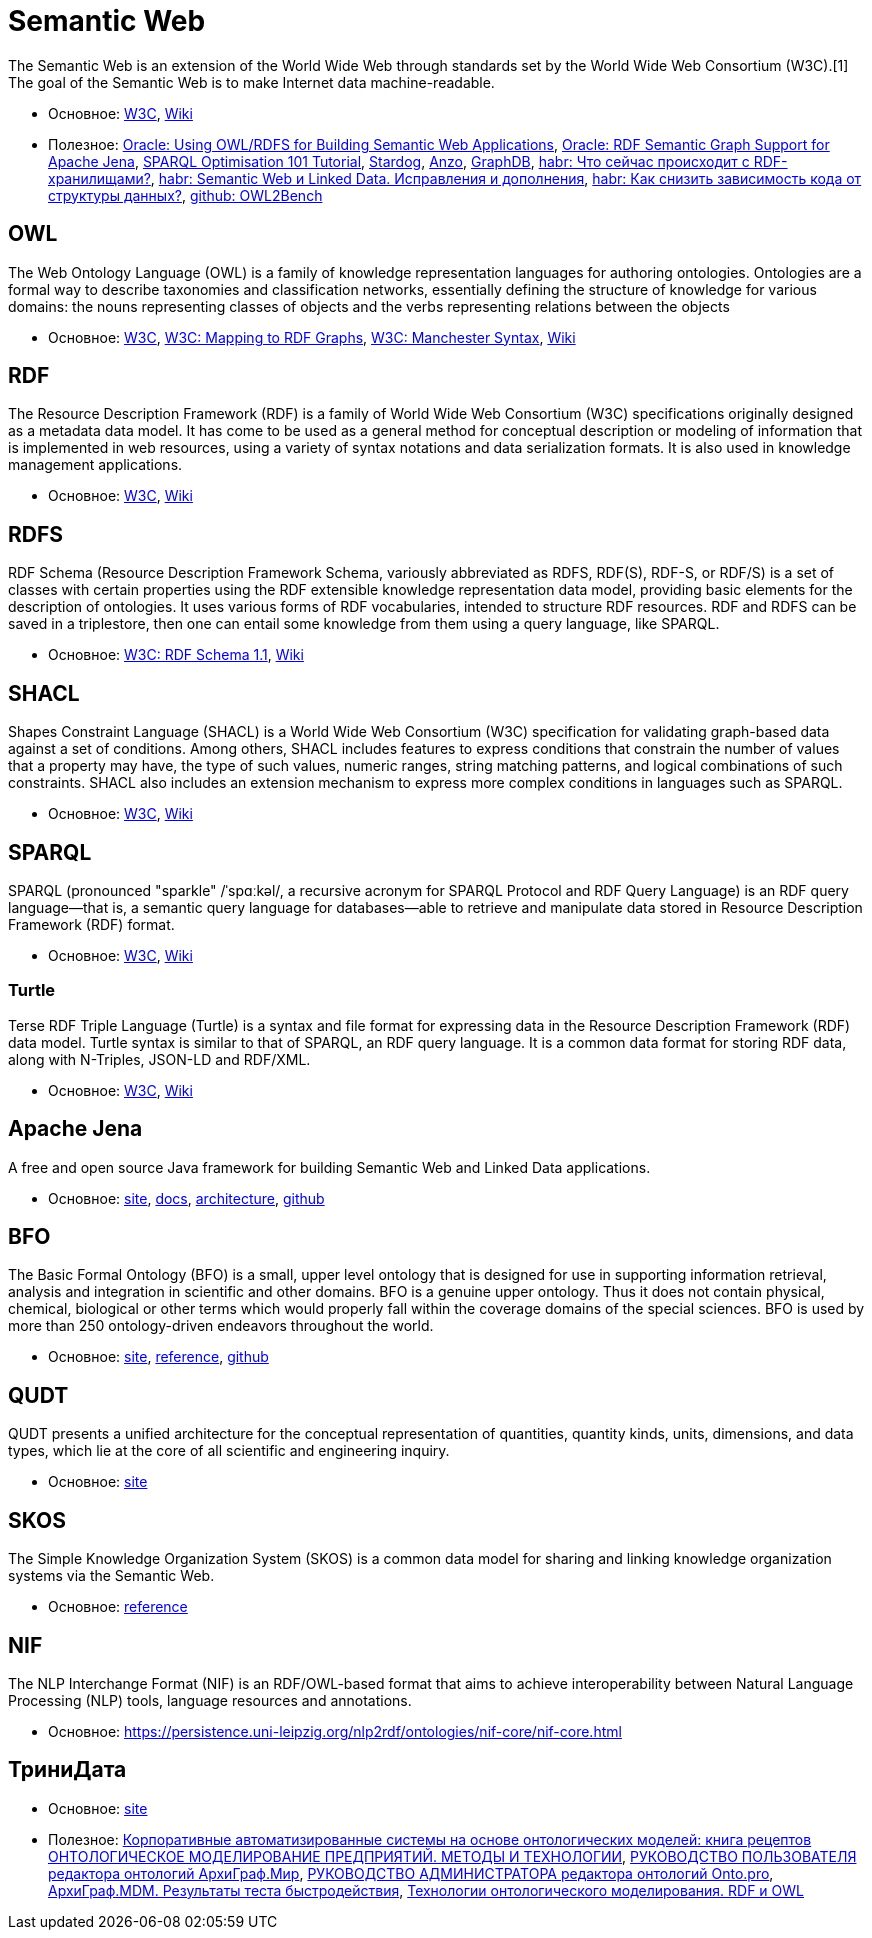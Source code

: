 = Semantic Web

The Semantic Web is an extension of the World Wide Web through standards set by the World Wide Web Consortium (W3C).[1] The goal of the Semantic Web is to make Internet data machine-readable.

* Основное:
https://www.w3.org/standards/semanticweb/#:~:text=The%20term%20%E2%80%9CSemantic%20Web%E2%80%9D%20refers,SPARQL%2C%20OWL%2C%20and%20SKOS[W3C],
https://en.wikipedia.org/wiki/Semantic_Web[Wiki]

* Полезное:
https://www.oracle.com/technetwork/database/options/semantic-tech/oow08-rdfs-owl-apps-131263.pdf[Oracle: Using OWL/RDFS for Building Semantic Web Applications],
https://docs.oracle.com/en/database/oracle/oracle-database/12.2/rdfrm/rdf-suipport-for-apache-jena.html#GUID-3F437E3E-3B74-4CCF-9F16-B2B07B3899E8[Oracle: RDF Semantic Graph Support for Apache Jena],
https://events.static.linuxfound.org/sites/events/files/slides/SPARQL%20Optimisation%20101%20Tutorial.pdf[SPARQL Optimisation 101 Tutorial],
https://www.stardog.com/platform/[Stardog],
https://www.cambridgesemantics.com/why-anzo/[Anzo],
https://graphdb.ontotext.com/documentation/free/index.html[GraphDB],
https://habr.com/ru/post/451206/[habr: Что сейчас происходит с RDF-хранилищами?],
https://habr.com/ru/post/455008/[habr: Semantic Web и Linked Data. Исправления и дополнения],
https://habr.com/ru/post/576304/[habr: Как снизить зависимость кода от структуры данных?],
https://github.com/kracr/owl2bench[github: OWL2Bench]

== OWL

The Web Ontology Language (OWL) is a family of knowledge representation languages for authoring ontologies. Ontologies are a formal way to describe taxonomies and classification networks, essentially defining the structure of knowledge for various domains: the nouns representing classes of objects and the verbs representing relations between the objects

* Основное:
https://www.w3.org/OWL/[W3C],
https://www.w3.org/TR/owl-mapping-to-rdf/[W3C: Mapping to RDF Graphs],
https://www.w3.org/TR/owl2-manchester-syntax/[W3C: Manchester Syntax],
https://en.wikipedia.org/wiki/Web_Ontology_Language[Wiki]

== RDF

The Resource Description Framework (RDF) is a family of World Wide Web Consortium (W3C) specifications originally designed as a metadata data model. It has come to be used as a general method for conceptual description or modeling of information that is implemented in web resources, using a variety of syntax notations and data serialization formats. It is also used in knowledge management applications.

* Основное:
https://www.w3.org/RDF/[W3C],
https://en.wikipedia.org/wiki/Resource_Description_Framework[Wiki]

== RDFS

RDF Schema (Resource Description Framework Schema, variously abbreviated as RDFS, RDF(S), RDF-S, or RDF/S) is a set of classes with certain properties using the RDF extensible knowledge representation data model, providing basic elements for the description of ontologies. It uses various forms of RDF vocabularies, intended to structure RDF resources. RDF and RDFS can be saved in a triplestore, then one can entail some knowledge from them using a query language, like SPARQL.

* Основное:
https://www.w3.org/TR/2014/REC-rdf-schema-20140225/[W3C: RDF Schema 1.1],
https://en.wikipedia.org/wiki/RDF_Schema[Wiki]

== SHACL

Shapes Constraint Language (SHACL) is a World Wide Web Consortium (W3C) specification for validating graph-based data against a set of conditions. Among others, SHACL includes features to express conditions that constrain the number of values that a property may have, the type of such values, numeric ranges, string matching patterns, and logical combinations of such constraints. SHACL also includes an extension mechanism to express more complex conditions in languages such as SPARQL.

* Основное:
https://www.w3.org/TR/shacl/[W3C],
https://en.wikipedia.org/wiki/SHACL[Wiki]

== SPARQL

SPARQL (pronounced "sparkle" /ˈspɑːkəl/, a recursive acronym for SPARQL Protocol and RDF Query Language) is an RDF query language—that is, a semantic query language for databases—able to retrieve and manipulate data stored in Resource Description Framework (RDF) format.

* Основное:
https://www.w3.org/TR/rdf-sparql-query/[W3C],
https://en.wikipedia.org/wiki/SPARQL[Wiki]

=== Turtle

Terse RDF Triple Language (Turtle) is a syntax and file format for expressing data in the Resource Description Framework (RDF) data model. Turtle syntax is similar to that of SPARQL, an RDF query language. It is a common data format for storing RDF data, along with N-Triples, JSON-LD and RDF/XML.

* Основное:
https://www.w3.org/TR/turtle/[W3C],
https://en.wikipedia.org/wiki/Turtle_(syntax)[Wiki]

== Apache Jena

A free and open source Java framework for building Semantic Web and Linked Data applications.

* Основное:
https://jena.apache.org/index.html[site],
https://jena.apache.org/documentation/[docs],
https://jena.apache.org/about_jena/architecture.html[architecture],
https://github.com/apache/jena[github]

== BFO

The Basic Formal Ontology (BFO) is a small, upper level ontology that is designed for use in supporting information retrieval, analysis and integration in scientific and other domains. BFO is a genuine upper ontology. Thus it does not contain physical, chemical, biological or other terms which would properly fall within the coverage domains of the special sciences. BFO is used by more than 250 ontology-driven endeavors throughout the world.

* Основное:
https://basic-formal-ontology.org/[site],
file:///C:/Users/GurV/Downloads/BFO2-Reference.pdf[reference],
https://github.com/BFO-ontology/BFO[github]

== QUDT

QUDT presents a unified architecture for the conceptual representation of quantities, quantity kinds, units, dimensions, and data types, which lie at the core of all scientific and engineering inquiry.

* Основное:
http://www.qudt.org/pages/HomePage.html[site]

== SKOS
The Simple Knowledge Organization System (SKOS) is a common data model for sharing and linking knowledge organization systems via the Semantic Web.

* Основное:
https://www.w3.org/TR/skos-reference/[reference]

== NIF

The NLP Interchange Format (NIF) is an RDF/OWL-based format that aims to achieve interoperability between Natural Language Processing (NLP) tools, language resources and annotations.

* Основное:
https://persistence.uni-leipzig.org/nlp2rdf/ontologies/nif-core/nif-core.html

== ТриниДата

* Основное:
https://trinidata.ru/[site]

* Полезное:
https://trinidata.ru/files/CookBook.pdf[Корпоративные автоматизированные системы на основе онтологических моделей: книга рецептов]
https://trinidata.ru/files/EnterpriseModeling.pdf[ОНТОЛОГИЧЕСКОЕ МОДЕЛИРОВАНИЕ ПРЕДПРИЯТИЙ. МЕТОДЫ И ТЕХНОЛОГИИ],
https://trinidata.ru/files/ArchiGraphMIRUserGuide.pdf[РУКОВОДСТВО ПОЛЬЗОВАТЕЛЯ редактора онтологий АрхиГраф.Мир],
https://trinidata.ru/files/OntoAdminGuide.pdf[РУКОВОДСТВО АДМИНИСТРАТОРА редактора онтологий Onto.pro],
https://trinidata.ru/mdm_benchmark.htm[АрхиГраф.MDM. Результаты теста быстродействия],
https://trinidata.ru/tech_tech.htm[Технологии онтологического моделирования. RDF и OWL]
